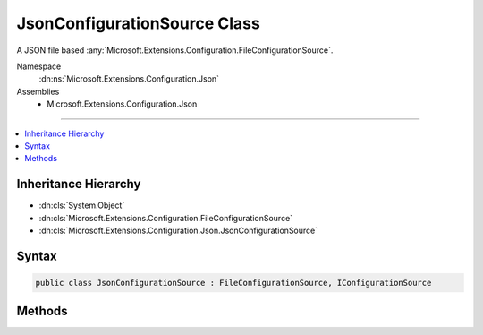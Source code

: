 

JsonConfigurationSource Class
=============================






A JSON file based :any:`Microsoft.Extensions.Configuration.FileConfigurationSource`\.


Namespace
    :dn:ns:`Microsoft.Extensions.Configuration.Json`
Assemblies
    * Microsoft.Extensions.Configuration.Json

----

.. contents::
   :local:



Inheritance Hierarchy
---------------------


* :dn:cls:`System.Object`
* :dn:cls:`Microsoft.Extensions.Configuration.FileConfigurationSource`
* :dn:cls:`Microsoft.Extensions.Configuration.Json.JsonConfigurationSource`








Syntax
------

.. code-block:: csharp

    public class JsonConfigurationSource : FileConfigurationSource, IConfigurationSource








.. dn:class:: Microsoft.Extensions.Configuration.Json.JsonConfigurationSource
    :hidden:

.. dn:class:: Microsoft.Extensions.Configuration.Json.JsonConfigurationSource

Methods
-------

.. dn:class:: Microsoft.Extensions.Configuration.Json.JsonConfigurationSource
    :noindex:
    :hidden:

    
    .. dn:method:: Microsoft.Extensions.Configuration.Json.JsonConfigurationSource.Build(Microsoft.Extensions.Configuration.IConfigurationBuilder)
    
        
    
        
        :type builder: Microsoft.Extensions.Configuration.IConfigurationBuilder
        :rtype: Microsoft.Extensions.Configuration.IConfigurationProvider
    
        
        .. code-block:: csharp
    
            public override IConfigurationProvider Build(IConfigurationBuilder builder)
    

